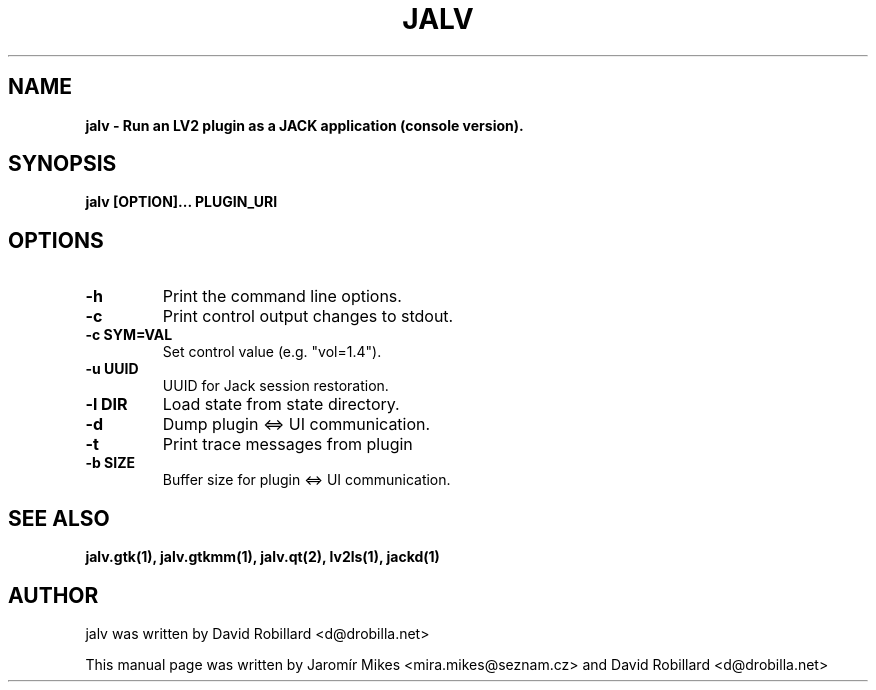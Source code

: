 .TH JALV 1 "10 Oct 2015"

.SH NAME
.B jalv \- Run an LV2 plugin as a JACK application (console version).

.SH SYNOPSIS
.B jalv [OPTION]... PLUGIN_URI

.SH OPTIONS

.TP
\fB\-h\fR
Print the command line options.

.TP
\fB\-c\fR
Print control output changes to stdout.

.TP
\fB\-c SYM=VAL\fR
Set control value (e.g. "vol=1.4").

.TP
\fB\-u UUID\fR
UUID for Jack session restoration.

.TP
\fB\-l DIR\fR
Load state from state directory.

.TP
\fB\-d\fR
Dump plugin <=> UI communication.

.TP
\fB\-t\fR
Print trace messages from plugin

.TP
\fB\-b SIZE\fR
Buffer size for plugin <=> UI communication.

.SH SEE ALSO
.BR jalv.gtk(1),
.BR jalv.gtkmm(1),
.BR jalv.qt(2),
.BR lv2ls(1),
.BR jackd(1)

.SH AUTHOR
jalv was written by David Robillard <d@drobilla.net>
.PP
This manual page was written by Jaromír Mikes <mira.mikes@seznam.cz>
and David Robillard <d@drobilla.net>
